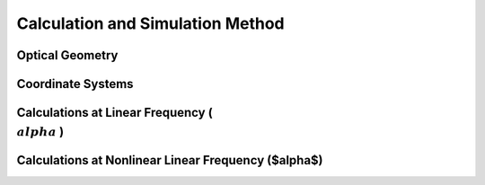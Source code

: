 Calculation and Simulation Method
===================================

Optical Geometry
--------

Coordinate Systems
--------

Calculations at Linear Frequency (:math:`{\\alpha}` )
--------


Calculations at Nonlinear Linear Frequency ($\alpha$)
--------
